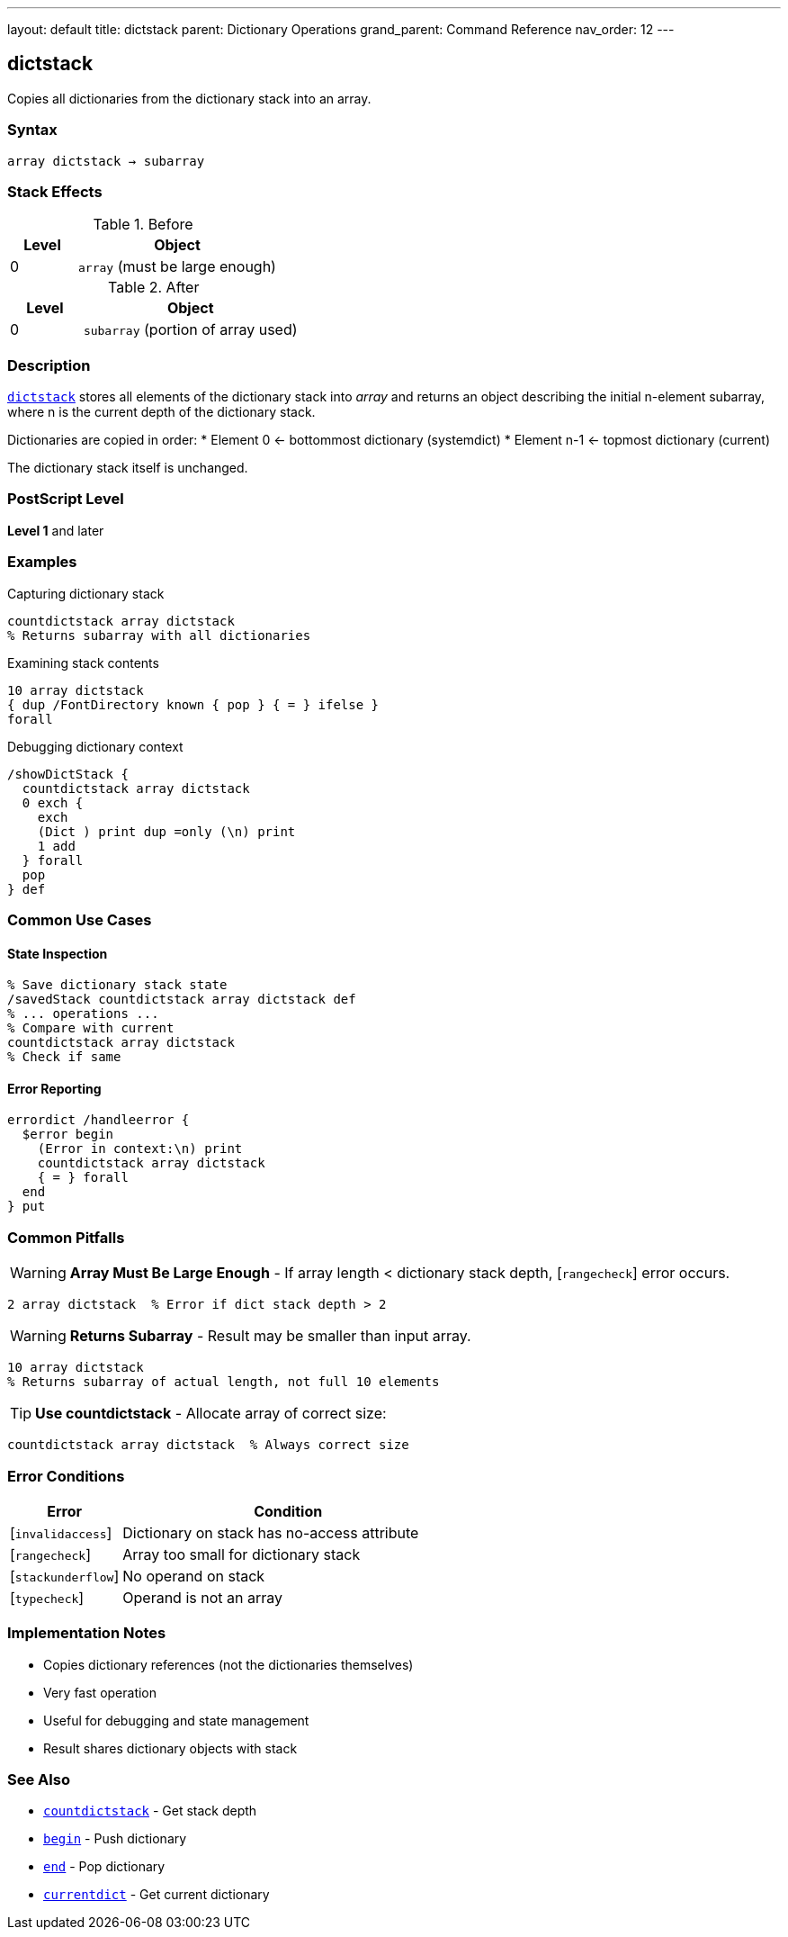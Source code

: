 ---
layout: default
title: dictstack
parent: Dictionary Operations
grand_parent: Command Reference
nav_order: 12
---

== dictstack

Copies all dictionaries from the dictionary stack into an array.

=== Syntax

----
array dictstack → subarray
----

=== Stack Effects

.Before
[cols="1,3"]
|===
| Level | Object

| 0
| `array` (must be large enough)
|===

.After
[cols="1,3"]
|===
| Level | Object

| 0
| `subarray` (portion of array used)
|===

=== Description

link:dictstack.adoc[`dictstack`] stores all elements of the dictionary stack into _array_ and returns an object describing the initial n-element subarray, where n is the current depth of the dictionary stack.

Dictionaries are copied in order:
* Element 0 ← bottommost dictionary (systemdict)
* Element n-1 ← topmost dictionary (current)

The dictionary stack itself is unchanged.

=== PostScript Level

*Level 1* and later

=== Examples

.Capturing dictionary stack
[source,postscript]
----
countdictstack array dictstack
% Returns subarray with all dictionaries
----

.Examining stack contents
[source,postscript]
----
10 array dictstack
{ dup /FontDirectory known { pop } { = } ifelse }
forall
----

.Debugging dictionary context
[source,postscript]
----
/showDictStack {
  countdictstack array dictstack
  0 exch {
    exch
    (Dict ) print dup =only (\n) print
    1 add
  } forall
  pop
} def
----

=== Common Use Cases

==== State Inspection

[source,postscript]
----
% Save dictionary stack state
/savedStack countdictstack array dictstack def
% ... operations ...
% Compare with current
countdictstack array dictstack
% Check if same
----

==== Error Reporting

[source,postscript]
----
errordict /handleerror {
  $error begin
    (Error in context:\n) print
    countdictstack array dictstack
    { = } forall
  end
} put
----

=== Common Pitfalls

WARNING: *Array Must Be Large Enough* - If array length < dictionary stack depth, [`rangecheck`] error occurs.

[source,postscript]
----
2 array dictstack  % Error if dict stack depth > 2
----

WARNING: *Returns Subarray* - Result may be smaller than input array.

[source,postscript]
----
10 array dictstack
% Returns subarray of actual length, not full 10 elements
----

TIP: *Use countdictstack* - Allocate array of correct size:

[source,postscript]
----
countdictstack array dictstack  % Always correct size
----

=== Error Conditions

[cols="1,3"]
|===
| Error | Condition

| [`invalidaccess`]
| Dictionary on stack has no-access attribute

| [`rangecheck`]
| Array too small for dictionary stack

| [`stackunderflow`]
| No operand on stack

| [`typecheck`]
| Operand is not an array
|===

=== Implementation Notes

* Copies dictionary references (not the dictionaries themselves)
* Very fast operation
* Useful for debugging and state management
* Result shares dictionary objects with stack

=== See Also

* xref:../countdictstack.adoc[`countdictstack`] - Get stack depth
* xref:../begin.adoc[`begin`] - Push dictionary
* xref:../end.adoc[`end`] - Pop dictionary
* xref:../currentdict.adoc[`currentdict`] - Get current dictionary